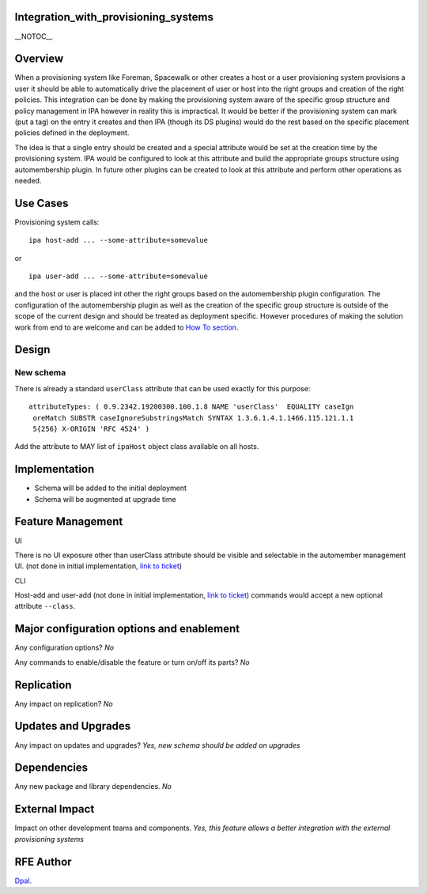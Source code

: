 Integration_with_provisioning_systems
=====================================

\__NOTOC_\_

Overview
========

When a provisioning system like Foreman, Spacewalk or other creates a
host or a user provisioning system provisions a user it should be able
to automatically drive the placement of user or host into the right
groups and creation of the right policies. This integration can be done
by making the provisioning system aware of the specific group structure
and policy management in IPA however in reality this is impractical. It
would be better if the provisioning system can mark (put a tag) on the
entry it creates and then IPA (though its DS plugins) would do the rest
based on the specific placement policies defined in the deployment.

The idea is that a single entry should be created and a special
attribute would be set at the creation time by the provisioning system.
IPA would be configured to look at this attribute and build the
appropriate groups structure using automembership plugin. In future
other plugins can be created to look at this attribute and perform other
operations as needed.



Use Cases
=========

Provisioning system calls:

::

   ipa host-add ... --some-attribute=somevalue

or

::

   ipa user-add ... --some-attribute=somevalue

and the host or user is placed int other the right groups based on the
automembership plugin configuration. The configuration of the
automembership plugin as well as the creation of the specific group
structure is outside of the scope of the current design and should be
treated as deployment specific. However procedures of making the
solution work from end to are welcome and can be added to `How To
section <HowTos>`__.

Design
======



New schema
----------

There is already a standard ``userClass`` attribute that can be used
exactly for this purpose:

::

   attributeTypes: ( 0.9.2342.19200300.100.1.8 NAME 'userClass'  EQUALITY caseIgn
    oreMatch SUBSTR caseIgnoreSubstringsMatch SYNTAX 1.3.6.1.4.1.1466.115.121.1.1
    5{256} X-ORIGIN 'RFC 4524' )

Add the attribute to MAY list of ``ipaHost`` object class available on
all hosts.

Implementation
==============

-  Schema will be added to the initial deployment
-  Schema will be augmented at upgrade time



Feature Management
==================

UI

There is no UI exposure other than userClass attribute should be visible
and selectable in the automember management UI. (not done in initial
implementation, `link to
ticket <https://fedorahosted.org/freeipa/ticket/3590>`__)

CLI

Host-add and user-add (not done in initial implementation, `link to
ticket <https://fedorahosted.org/freeipa/ticket/3588>`__) commands would
accept a new optional attribute ``--class``.



Major configuration options and enablement
==========================================

Any configuration options? *No*

Any commands to enable/disable the feature or turn on/off its parts?
*No*

Replication
===========

Any impact on replication? *No*



Updates and Upgrades
====================

Any impact on updates and upgrades? *Yes, new schema should be added on
upgrades*

Dependencies
============

Any new package and library dependencies. *No*



External Impact
===============

Impact on other development teams and components. *Yes, this feature
allows a better integration with the external provisioning systems*



RFE Author
==========

`Dpal <User:Dpal>`__.